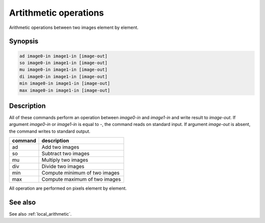 Artithmetic operations
====================================

Arithmetic operations between two images element by element.

Synopsis
------------------------------------

.. code-block:: bash

  ad image0-in image1-in [image-out]
  so image0-in image1-in [image-out]
  mu image0-in image1-in [image-out]
  di image0-in image1-in [image-out]
  min image0-in image1-in [image-out]
  max image0-in image1-in [image-out]

Description
------------------------------------

All of these commands perform an operation between `image0-in` and `image1-in` and write
result to `image-out`. If argument `image0-in` or `image1-in` is equal to `-`, the command
reads on standard input. If argument `image-out` is absent, the command writes to standard
output.

+----------------+-----------------------------------------------------------+
| command        | description                                               |
+================+===========================================================+
| ad             | Add two images                                            |
+----------------+-----------------------------------------------------------+
| so             | Subtract two images                                       |
+----------------+-----------------------------------------------------------+
| mu             | Multiply two images                                       |
+----------------+-----------------------------------------------------------+
| div            | Divide two images                                         |
+----------------+-----------------------------------------------------------+
| min            | Compute minimum of two images                             |
+----------------+-----------------------------------------------------------+
| max            | Compute maximum of two images                             |
+----------------+-----------------------------------------------------------+

All operation are performed on pixels element by element.

See also
------------------------------------

See also :ref:`local_arithmetic`.
